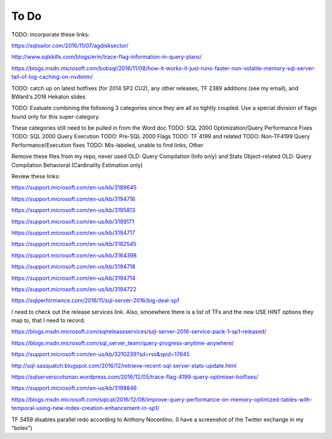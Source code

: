 =====
To Do
=====

TODO: incorporate these links: 

https://sqlsailor.com/2016/11/07/agdisksector/ 

http://www.sqlskills.com/blogs/erin/trace-flag-information-in-query-plans/ 

https://blogs.msdn.microsoft.com/bobsql/2016/11/08/how-it-works-it-just-runs-faster-non-volatile-memory-sql-server-tail-of-log-caching-on-nvdimm/

TODO: catch up on latest hotfixes (for 2014 SP2 CU2), any other releases, TF 2389 additions (see my email), and BWard's 2016 Hekaton slides

TODO: Evaluate combining the following 3 categories since they are all so tightly coupled. Use a special division of flags found only for this super-category.

These categories still need to be pulled in from the Word doc TODO: SQL 2000 Optimization/Query Performance Fixes TODO: SQL 2000 Query Execution TODO: Pre-SQL 2000 Flags TODO: TF 4199 and related TODO: Non-TF4199 Query Performance/Execution fixes TODO: Mis-labeled, unable to find links, Other

Remove these files from my repo, never used OLD: Query Compilation (Info only) and Stats Object-related OLD: Query Compilation Behavioral (Cardinality Estimation only)

Review these links:

https://support.microsoft.com/en-us/kb/3189645

https://support.microsoft.com/en-us/kb/3194716 

https://support.microsoft.com/en-us/kb/3195813 

https://support.microsoft.com/en-us/kb/3199171 

https://support.microsoft.com/en-us/kb/3194717 

https://support.microsoft.com/en-us/kb/3182545 

https://support.microsoft.com/en-us/kb/3164398 

https://support.microsoft.com/en-us/kb/3194718 

https://support.microsoft.com/en-us/kb/3194714 

https://support.microsoft.com/en-us/kb/3194722 

https://sqlperformance.com/2016/11/sql-server-2016/big-deal-sp1 

I need to check out the release services link. Also, smoewhere there is a list of TFs and the new USE HINT options they map to, that I need to record.

https://blogs.msdn.microsoft.com/sqlreleaseservices/sql-server-2016-service-pack-1-sp1-released/

https://blogs.msdn.microsoft.com/sql_server_team/query-progress-anytime-anywhere/

https://support.microsoft.com/en-us/kb/3210239?sd=rss&spid=17645

http://sql-sasquatch.blogspot.com/2016/12/retrieve-recent-sql-server-stats-update.html

https://sqlserverscotsman.wordpress.com/2016/12/05/trace-flag-4199-query-optimiser-hotfixes/

https://support.microsoft.com/en-us/kb/3198846

https://blogs.msdn.microsoft.com/sqlcat/2016/12/08/improve-query-performance-on-memory-optimized-tables-with-temporal-using-new-index-creation-enhancement-in-sp1/



TF 3459 disables parallel redo according to Anthony Nocentino. (I have a screenshot of the Twitter exchange in my "bolex")

